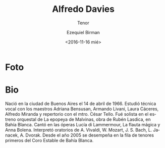 #+OPTIONS: ':t *:t -:t ::t <:t H:3 \n:nil ^:t arch:headline author:t
#+OPTIONS: broken-links:nil c:nil creator:nil d:(not "LOGBOOK")
#+OPTIONS: date:nil e:t email:nil f:t inline:t num:nil p:nil pri:nil
#+OPTIONS: prop:nil stat:t tags:t tasks:t tex:t timestamp:t title:t
#+OPTIONS: toc:nil todo:t |:t prop:nil
#+TITLE: Alfredo Davies
#+SUBTITLE: Tenor
#+DATE: <2016-11-16 mié>
#+AUTHOR: Ezequiel Birman
#+EMAIL: ebirman77@gmail.com
#+LANGUAGE: es
#+SELECT_TAGS: export
#+EXCLUDE_TAGS: noexport
#+CREATOR: Emacs 25.1.1 (Org mode 9.0)

#+DESCRIPTION: biografía
#+KEYWORDS: música, tenor

* Foto
* Bio
Nació en la ciudad de Buenos Aires el 14 de abril de 1966. Estudió
técnica vocal con los maestros Adriana Bensusan, Armando Livani, Laura
Cáceres, Alfredo Miranda y repertorio con el mtro. César Tello. Fué
solista en el estreno orquestal de La epopeya de Malvinas, obra de
Rubén Lasdica, en Bahía Blanca. Cantó en las óperas Lucía di
Lammermour, La flauta mágica y Anna Bolena. Interpretó oratorios de
A. Vivaldi, W. Mozart, J. S. Bach, L.  Janacek, A. Dvorak. Desde el
año 2005 se desempeña en la fila de tenores primeros del Coro Estable
de Bahía Blanca.
